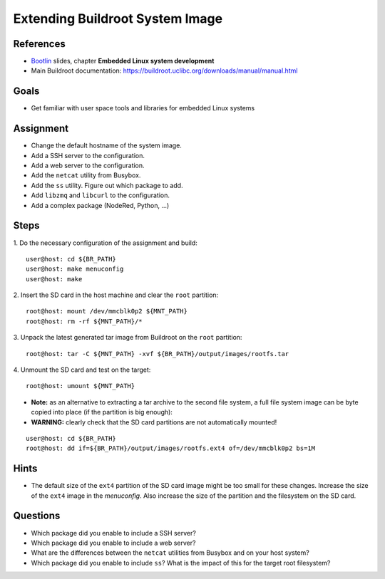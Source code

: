 Extending Buildroot System Image
================================

.. _Bootlin: https://bootlin.com/doc/training/embedded-linux/embedded-linux-slides.pdf


References
----------

* Bootlin_ slides, chapter **Embedded Linux system development**
* Main Buildroot documentation: https://buildroot.uclibc.org/downloads/manual/manual.html


Goals
-----

* Get familiar with user space tools and libraries for embedded Linux systems


Assignment
----------

* Change the default hostname of the system image.
* Add a SSH server to the configuration.
* Add a web server to the configuration.
* Add the ``netcat`` utility from Busybox.
* Add the ``ss`` utility. Figure out which package to add.
* Add ``libzmq`` and ``libcurl`` to the configuration.
* Add a complex package (NodeRed, Python, ...)


Steps
-----

1. Do the necessary configuration of the assignment and build:
::

   user@host: cd ${BR_PATH}
   user@host: make menuconfig
   user@host: make

2. Insert the SD card in the host machine and clear the ``root`` partition:
::

   root@host: mount /dev/mmcblk0p2 ${MNT_PATH}
   root@host: rm -rf ${MNT_PATH}/*

3. Unpack the latest generated tar image from Buildroot on the ``root`` partition:
::

   root@host: tar -C ${MNT_PATH} -xvf ${BR_PATH}/output/images/rootfs.tar

4. Unmount the SD card and test on the target:
::

   root@host: umount ${MNT_PATH}

* **Note:** as an alternative to extracting a tar archive to the second file system, a full file system image can be
  byte copied into place (if the partition is big enough):
* **WARNING:** clearly check that the SD card partitions are not automatically mounted!

::

   user@host: cd ${BR_PATH}
   root@host: dd if=${BR_PATH}/output/images/rootfs.ext4 of=/dev/mmcblk0p2 bs=1M


Hints
-----

* The default size of the ``ext4`` partition of the SD card image might be too small for these changes.
  Increase the size of the ``ext4`` image in the *menuconfig*. Also increase the size of the partition and the filesystem on the SD card.


Questions
---------

* Which package did you enable to include a SSH server?
* Which package did you enable to include a web server?
* What are the differences between the ``netcat`` utilities from Busybox and on your host system?
* Which package did you enable to include ``ss``? What is the impact of this for the target root filesystem?
